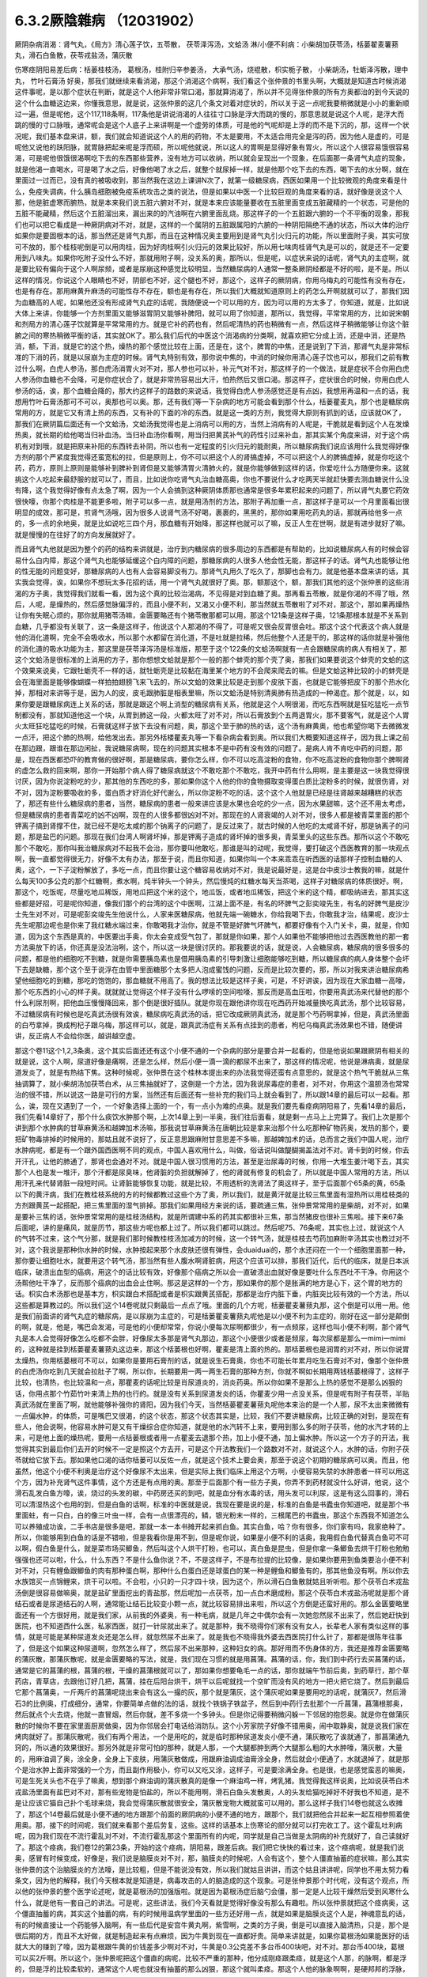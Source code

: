 6.3.2厥陰雜病 （12031902）
============================

厥阴杂病消渴：肾气丸，《局方》清心莲子饮，五苓散， 茯苓泽泻汤，文蛤汤
淋/小便不利病：小柴胡加茯苓汤，栝蒌翟麦薯蓣丸，滑石白鱼散，茯苓戎盐汤，蒲灰散

伤寒痉阴阳易差后病：栝蒌桂枝汤， 葛根汤，桂附归辛参姜汤， 大承气汤，烧裩散，枳实栀子散， 小柴胡汤，牡蛎泽泻散，理中丸， 竹叶石膏汤
好奥，那我们就继续来看消渴，那这个消渴这个病啊，我们看这个张仲景的书里头啊，大概就是知道古时候消渴这件事呢，是以那个症状在判断，就是这个人他非常非常口渴，那就算消渴了，所以并不见得张仲景的所有方奥都治的到今天说的这个什么血糖这边来，你懂我意思，就是说，这张仲景的这几个条文对着对症状的，所以关于这一点呢我要稍微就是小小的重新顺过一遍，但是呢他，这个117,118条啊，117条他是讲说消渴的人往往寸口脉是浮大而跳的慢的，那意思就是说这个人呢，是浮大而跳的慢的寸口脉哦，通常呢会是这个人底子上来讲啊是一个虚劳的体质，可是他的气呢却是上浮的而不是下沉的，那，这样一个状况呢，我们基本盘来讲，额，我们就会知道说这个人的用的药物，不太是要用，不太适合用完全是泻的药，因为他人是虚的，可是呢他又说他的趺阳脉，就胃脉把起来呢是浮而硕，所以呢他就说，所以这人的胃啊是显得好象有胃火，所以这个人很容易饿很容易渴，可是呢他很饿很渴啊吃下去的东西那些营养，没有地方可以收纳，所以就会呈现出一个现象，在后面那一条肾气丸症的现象，就是他渴一直喝水，可是喝了水之后，好像他喝了水之后，就整个就尿掉一样，就是他那个吃下去的东西，喝下去的水分啊，就在里面过一过而已，没有真的被吸收到，那当然我在这边上课讲N次了，就第一级糖尿病，西医如果用一个比较微观的角度来看是什么，免疫失调病，什么胰岛细胞被免疫系统攻击之类的说法，但是如果以中医一个比较巨观的角度来看的话，就好像是说这个人那，他是脏虚寒而腑热，就是本来我们说五脏六腑对不对，就是本来应该能量要收在五脏里面变成五脏藏精的一个状态，可是他的五脏不能藏精，然后这个五脏溜出来，漏出来的的汽油啊在六腑里面乱烧。那这样子的一个五脏跟六腑的一个不平衡的现象，那我们也可以把它看成是一种厥阴病对不对，就是，这样的一个属阴的五脏跟属阳的六腑的一种阴阳隔绝不通的状态，所以大体的治疗如果你是要固根本的话，那当然还是肾气丸那，而且在这种情况奥主要用到是肾气丸引火归元的功能，所以里面附子奥，其实可放可不放的，那个桂枝呢倒是可以用肉桂，因为好肉桂啊引火归元的效果比较好，所以用七味肉桂肾气丸是可以的，就是还不一定要用到八味丸。如果你吃附子没什么不好，那就用附子啊，没关系的奥，那所以，但是呢，以症状来说的话呢，肾气丸的主症啊，就是要比较有偏向于这个人啊尿频，或者是尿崩这种感觉比较明显，当然糖尿病的人通常一整条厥阴经都是不好的啦，是不是。所以这样的情况，你说这个人眼睛也不好，阴部也不好，这个腿也不好，那这个，这样子的厥阴病，你用乌梅丸的可能性有没有存在，也是有存在。那用麻黄升麻汤的可能性存不存在，额也是有存在，所以我们大概就知道原则上的药怎么开啊就就可以了，那我们因为血糖高的人呢，如果他还没有形成肾气丸症的话呢，我随便说一个可以用的方，因为可以用的方太多了，你知道，就是，比如说大体上来讲，你能够一个方剂里面又能够滋胃阴又能够补脾阳，就可以用了你知道，那所以，我觉得，平常常用的方，比如说宋朝和剂局方的清心莲子饮就算是平常常用的方。就是它补的药也有，然后呢清热的药也稍微有一点，然后这样子稍微能够让你这个脏腑之间的寒热稍微平衡的话，其实就OK了。那么我们后代的中医这个消渴病的分类啊，就喜欢把它分成上消，还是中消，还是热消，额，下消，就是它的这个热，燥热的那个感觉比较在上面，还是在，这个，脾胃的中焦，还是说到了下消，那肾气丸是非常标准的下消的药，就是以尿崩为主症的时候。肾气丸特别有效，那你说中焦的，中消的时候你用清心莲子饮也可以，那我们之前有教过什么啊，白虎人参汤，那白虎汤消胃火对不对，那人参也可以补，补元气对不对，那这样子的一个做法，就是症状不合你用白虎人参汤你血糖也不会降，可是你症状合了，就是非常热容易出大汗，怕热然后又很口渴。那这样子，症状很合的时候，你用白虎人参汤的话，诶，那个血糖会降的，那大约这样子的路数的来说话，我觉得白虎人参汤感觉还是有点凶，我想用再温和一点的话，我想用竹叶石膏汤那可不可以，奥那也可以奥。那，还有我们等一下杂病的地方可能会看到那个什么，栝蒌瞿麦丸，那个也是糖尿病常用的方，就是它又有清上热的东西，又有补的下面的冷的东西。就是这一类的方剂，我觉得大原则有抓到的话，应该就OK了，那我们在厥阴篇后面还有一个文蛤汤，文蛤汤我觉得也是上消病可以用的方，当然上消病有的人呢是，干脆就是看到这个人在发燥热奥，就长期的给他喝当归补血汤。当归补血汤你看啊，用当归把黄芪补气的药性引过来补血，那其实某个角度来讲，对于这个病机有对到哦，就是把原来补阳的东西转去补阴，所以也有一定程度的引火归元的能耐奥，所以糖尿病我们说应该用什么我觉得好像方剂的那个严紧度我觉得还蛮宽松的拉，但是原则上，你不可以把这个人的肾搞虚掉，不可以把这个人的脾搞虚掉，就是你吃这个药，药方，原则上原则是能够补到脾补到肾但是又能够清胃火清肺火的，就是你能够做到这样的话，你爱吃什么方随便你来。这就挑这个人吃起来最舒服的就可以了，而且，比如说你吃肾气丸治血糖高奥，你也不要说什么才吃两天半就赶快要去测血糖说什么没有降，这个我觉得好像有点太急了啊，因为一个人会搞到这种厥阴体质那也通常是很多年累积起来的问题了，所以肾气丸要它药效很快嚎，你那个肉桂是不能更多啦，附子可以多一点，就是用汤剂的方法，那附子再加重一点，那这样子是可以一个月里面看出很明显的成效，那可是，煎肾气汤哦，因为很多人说肾气汤不好喝，裹裹的，黑黑的，那你如果用吃药丸的话，那就再给他多一点的，多一点的余地奥，就是比如说吃三四个月，那血糖有开始降，那这样也就可以了嘛，反正人生在世啊，就是有进步就好了嘛。就是慢慢的在往好了的方向发展就好了。

而且肾气丸他就是因为整个的药的结构来讲就是，治疗到内糖尿病的很多周边的东西都是有帮助的，比如说糖尿病人有的时候会容易什么白内障，那这个肾气丸也能够延缓这个白内障的问题，那糖尿病的人很多人他会性无能，那这样子的话。肾气丸也能够让他的性无能的问题变好，那糖尿病的人也有人会容易脚没有力。那肾气丸用久了吃久了，那脚也会有力。就是他基本盘来讲的话，其实我会觉得，诶，如果你不想玩太多花招的话，用一个肾气丸就很好了奥。那，额那这个，额，那我们其他的这个张仲景的这些消渴的方子奥，我觉得我们就看一看，因为这个真的比较治渴病，不见得是对到血糖了奥。那再看五苓散，就是你渴的不得了哦，然后，人呢，是燥热的，然后感觉脉偏浮的，而且小便不利，又渴又小便不利，那当然就五苓散啦了对不对，那这个，那如果再燥热让你有失眠心烦的，那你就用猪苓汤嘛，金匮要略还有个猪苓散那都可以用，那这个121条是这样子奥，121条那根本就是不关系到血糖，几乎都没有关联了，这一条是这样子，他说这个人那渴的不得了，可是呢又很会反胃很会吐。那这个这个代表这个病人就是他的消化道啊，完全不会吸收水，所以那个水都留在消化道，不是吐就是拉稀，然后他整个人还是干的，那这样的话你就是补强他的消化道的吸水功能为主，那这里是茯苓泽泻汤是标准版，那至于这个122条的文蛤汤啊就有一点会跟糖尿病的病人有相关了，那这个文蛤汤是很标准的上消用的方子，那你想想文蛤就是那个一般的那个蚌壳的那个壳了奥，那我们如果要说这个蚌壳的文蛤的这个效果来说奥，它跟牡蛎壳不一样的话，就牡蛎壳是比较黏在海里某个地方的不会爬来爬去的嘛。但是文蛤这种比较的小的蚌壳是会在海里面是能够像蝴蝶一样拍拍翅膀飞来飞去的，所以文蛤的效果比较是走到那个皮肤下面，也就是它能够把皮下的那个热水化掉，那相对来讲等于是，因为人的皮，皮毛跟肺脏是相表里嘛，所以文蛤汤是特别清奥肺有热造成的一种渴症。那个就是，以，如果你要是跟糖尿病连上关系的话，那就是跟这个啊上消型的糖尿病有关系，他就是这个人啊很渴，而吃东西啊就是狂吃猛吃一点节制都没有，那就知道他这一个块，从胃到肺这一段，火都太旺了对不对，所以石膏放到个五两退胃火，那不要客气，就是这个人胃火太旺狂吃猛吃的时候，石膏就这样子放下去没有问题，奥，那这个至于肺的热的话，这个汤有麻黄奥，他也希望你喝下去微微发一点汗，把这个肺的热啊，给他发出去。那另外栝楼瞿麦丸等一下看杂病会看到奥。所以我们大概要知道这样子，因为我上课之前在那边跟，跟谁在那边闲扯，我说糖尿病啊，现在的问题其实根本不是中药有没有效的问题了。是病人肯不肯吃中药的问题，那是，现在西医都恐吓的教育做的很好啊，那是糖尿病，要你怎么样，你不可以吃高淀粉的食物，你不吃高淀粉的食物你那个脾啊肾的虚怎么救的回来啊，那你一开始那个病人得了糖尿病就这个不敢吃那个不敢吃，我开中药有什么用啊，是主要是这一块我觉得很讨厌，因为你说淀粉吃的少，那其他的东西吃的多，那如果你这个人他的你的食物摄取变得蛋白质比淀粉多的时候，就很伤肾，对不对，因为淀粉要吸收的多，蛋白质才好消化好代谢么，所以你淀粉不吃的话，这个这个人他就是已经是往肾越来越糟糕的状态了，那还有些什么糖尿病的患者，当然，糖尿病的患者一般来讲应该是水果也会吃的少一点，因为水果甜嘛，这个还不用太考虑，但是糖尿病的患者青菜吃的凶不凶啊，现在的人很多都很凶对不对。那现在的人肾衰竭的人对不对，很多人都是被青菜里面的那个钾离子搞到肾撑不住，就已经不是吃太咸的那个钠离子的问题了，是反过来了，就古时候的人他吃的太咸肾不好，那是钠离子的问题，那是盐巴的问题。那现在我们台湾人啊肾坏掉，那是钾离子造成的肾坏掉的很多奥，青菜里头的这些东西。那所以这个不敢吃那个不敢吃，那你叫我治糖尿病对不起我不会治，那你要叫他敢吃，那谁是叫的动呢，我觉得，要打破这个西医教育的那一块观点啊，我一直都觉得很无力，好像不太有办法，那至于说，而且你知道，如果你叫一个本来乖乖在听西医的话那样子控制血糖的人奥，这个，一下子淀粉解放了，多吃一点，而且你要让这个糖容易收纳对不对，我是说最好是，这是台中皮沙士教我的嘛，就是什么每天100多公克的那个红糖啊，煮水啊，炖半钟头一个钟头，然后慢炖的红糖水每天当茶喝，这样子对糖尿病的体质很好。啊，那这个，吃饭呢，尽量吃地瓜稀饭，用地瓜把这个米的这个，地瓜饭，或者地瓜稀饭，把这个米的这个精，都吸纳进去，那其实这些都是好招，可是呢你知道，像我们那个的台湾的这个中医啊，江湖上面不是，有名的坏脾气之彭奕竣先生，有名的好脾气是皮沙士先生对不对，可是呢彭奕竣先生他说什么，人家来医糖尿病，他就先端一碗糖水，你给我喝下去，你敢我才治，结果呢，皮沙士先生呢那边呢也是你来了我红糖水端过来，你敢喝我才治你，就是不管是好脾气坏脾气，都要好像有个入门关卡，奥，就是，你知道，因为这个东西是真的，中医要出手奥，你太会变成受气包了，那就是你如果，那个人如果他不能够把他过去西医教他的那一套方法奥放下的话，你还真是没法治咧，这个，所以这一块是很讨厌的。那我要说的话，就是说，人会糖尿病，糖尿病的很多很多的问题，都是他的细胞吃不到糖，就是你需要胰岛素也是借用胰岛素的引导刺激让细胞能够吃到糖，所以糖尿病的病人身体整个会坏下去是缺糖，那个这个至于说浮在血管中里面糖那个太多把人泡成蜜饯的问题，反而是比较次要的，那，所以对我来讲治糖尿病希望他细胞吃的到糖，那吃的饱饱的，那血糖就不用高了。我的想法比较是这样子奥，可是，不好讲诶，因为现在大家血糖一高嚎，那个吃东西的小心的样子奥。就就就让觉得这个样子没有什么啰嗦的空间啦嚎，那反而是高血压啦，你要用真武汤来代替他的那个什么利尿剂啊，把他血压慢慢降回来，那个倒是很好插队。就是你现在跟他讲你现在吃西药开始减量换吃真武汤，那个比较容易，不过糖尿病有时候也是吃真武汤很有效诶，糖尿病吃真武汤的话，把它改成厥阴真武汤，就是那个芍药啊拿掉，但是，真武汤里面的白芍拿掉，换成枸杞子跟乌梅，那这样可以，就是，跟真武汤症有关系有点挂到的患者，枸杞乌梅真武汤效果也不错，随便讲讲，反正病人不会给你医，越讲越空虚。

那这个卷11这个1,2,3条奥，这个其实后面还还有这个小便不通的一个杂病的部分是要合并一起看的，但是他说如果跟厥阴有相关的就是说，这个人啊，尿道好像是痛啊，还是怎么样，然后小便一滴一滴的都尿不出来了，那这样的情况呢，他说是淋病奥，就是尿道发炎了，就是有热结下焦。这种时候呢，张仲景在这个桂林本提出来的办法我觉得还蛮有点意思的，就是这个热气干脆就从三焦抽调算了，就小柴胡汤加茯苓白术，从三焦抽就好了，这倒是一个方法，因为我说尿毒症的患者，对不对，你用这个温胆汤也常常治的很不错，所以说这一路是可行的方案，当然还有后面还有一些补充的我们马上就会看到了，所以跟14章的最后可以一起看。那么，诶，现在又遇到了一个，一个好象选择上面的一个，有一点小为难的点奥。就是我们要先看痉病阴阳易了，先看14章的最后，我们先看14章好了，那个什么痰饮水肿那个啊，上次14章上到一半奥，我们往后面看，就是剩一点马上上完算了。我们上次是那个讲到那个水肿病的甘草麻黄汤和越婢加术汤嘛，那我说甘草麻黄汤在唐朝比较是拿来治那个什么吃那种矿物药奥，发热的那个，要把矿物毒排掉的时候用的，那姑且就不说好了，反正意思跟麻附甘意思差不多嘛，那越婢加术的话，总而言之我们中国人呢，治疗水肿病呢，都是有一个跟外国西医啊不同的观点，中国人喜欢用什么，叫做，俗话说叫做醍醐揭盖法对不对。肾卡到的时候，你去开汗孔，让他的肺通了，那肾也会通对不对。就是中国人很习惯用的方法，甚至是治尿毒的时候，你用一大堆生姜汁喝下去，其实那个人也是发一堆汗，那个汗都是尿臭味，他肾脏的负担就解掉了，他的肾就有修复的机会了，所以就是中国人常用的方法，所以用汗孔来代替肾脏一段短时间。让肾脏能够恢复功能，就是比较，不用透析的洗肾法了奥这样子，至于后面那个65条的黄，65条以下的黄汗病，我们在教桂枝系统的方的时候都教过这些个方了奥，所以我们，就是黄汗就是比较三焦里面有湿热所以用桂枝类的方剂跟黄芪一起搭配，把三焦里面的湿气排掉。那我们如果用经方来说的话，要疏通三焦，张仲景常常用的是柴胡，对不对，如果是要补三焦的话，张仲景常常用的是桂枝汤结构，就是所谓建中系的药其实都很补三焦，那当然猪皮也很补三焦啦。接下来67条后面呢，讲的是痛风，就是历节，那这些方呢也都上过了。所以我们都可以跳过。然后呢75、76条呢，其实也上过，就说这个人的气转不过来，这个气分那，就是我们那时候教桂枝汤加减方的时候，这一个转气汤，就是桂枝去芍药加麻附辛汤其实也教过对不对，这个我说是那种你水肿的时候，水肿按起来那个水皮肤还很有弹性，会duaiduai的，那个水还闷在一个一个细胞里面那一种，那你要让细胞吐水，就要用这个转气汤，那当然有些人腹水啊肾脏病，用这个应该可以排，那我们近代，后代的临床，就是日本派临床，破溃出血型的癌病，用这个的话比较有效，好像那个癌病之所以会一直破溃出血就好像是要吐什么东西吐不干净。你用这个汤帮他吐干净了，反而那个癌病的出血会止住啊。那这是这样的一个方，那如果你的那个是胀满的地方是心下，这个胃的地方的话。枳实白术汤那也是基本方，枳实跟白术搭配或者是枳实跟黄芪搭配，那都是治疗内脏下垂，内脏突比较有效的一个方法，所以这些都是算教过的。所以我们这个14卷呢就只剩最后一点点了哦。里面的几个方呢，栝蒌瞿麦薯蓣丸那，这个倒是可以用一用。他是我们前面讲的肾气丸症的糖尿病，是以尿崩为主症的，可是栝蒌瞿麦薯蓣丸呢他是以小便不利为主症的，刚好在这一部分是颠倒的啊，就是，他是，嘴巴会发渴，可是他的小便却常常，你说小便每次尿啊都很少，有一点频尿，这样也叫小便不利啊，那个肾气丸是本人会觉得好像怎么吃都不会胖，好像尿太多那是肾气丸那边，那这个小便很少或者是频尿，每次尿都是那么一mimi一mimi的，这种就是挂到栝蒌瞿麦薯蓣丸这边来，那这个栝蒌根也好啊，瞿麦是清上面的热的。那栝蒌根也是润胃的对不对，所以你说胃太燥热，你用栝蒌根可不可以，如果你是要用石膏剂的话，就是说生石膏奥，你也不可能长年累月吃生石膏对不对，像那个张仲景的白虎汤你吃到几天就会拉肚子了啊，所以你，长期要用一两一两生石膏的那种方剂，你就不啊如长期用两钱栝蒌根得了，这样子比较，也清热，也比较温和一点，那瞿麦的话呢比较是肖尿道炎的，消炎药奥。所以你如果不是那么上热的感觉不是那么凶狠的话，你用点那个竹茹竹叶来清上热的也行的。就是没有关系到尿道发炎的话，你瞿麦少用一点没关系，但是呢有附子有茯苓，半贴真武汤就在里面了啊，就他能够补强你的肾阳，因为我们今天，当然栝蒌瞿麦薯蓣丸呢他本来治的是一个人那，尿不太出来微微有一点偏水肿，的体质，可是嘴巴又很渴，的这个状态，那这个状态其实是，比较，我们不要讲糖尿病，比较正确的对到，是现在有些人，他会说啊，他容易水肿可是又有干燥综合症你知道，就是他的水汽转不上来，要用到那么多的附子茯苓，他的水汽才转的上来，可是他上面的燥热呢，要用一点栝蒌根或者用一点瞿麦去退那个热，加上小便不通，加上偏水肿。所以这一个方子的开法，我觉得其实到最后你们去开的时候不一定是照这个方去开，可是这个开法教我们一个路数对不对，就说这个人，水肿的话，你附子茯苓就给它放下去。那如果他口渴的话你栝蒌可以反佐一点，就是这个技术上要会奥，那至于说这个初期的糖尿病可以奥。而且，他虽然，他这个小便不利奥是治疗这个好像尿不太出来，但是实际上我们临床上用这个方啊，小便容易失禁的水肿患者一样可以用这个方，因为补充肾气这件事情，这个方还是有点用的奥。那至于后面那个有一些方子奥，你弄不到药材就没什么好讲，他说，这个滑石乱发白鱼方嚎，诶，烧过的头发的碳，中药房还买的到吧，就是血分有水毒的话，用头发可以利尿，这是有这么回事的，滑石可以清湿热这个也用的到，但是白鱼的话啊，标准的中医就是说，我现在要是说的是，标准的白鱼是书蠹虫你知道吧，就是那个书里面蛀，有一只白，白的像三叶虫一样，会有一点很漂亮的，鳞，银光粉末一样的，三根尾巴的书蠹虫，那这个东西我不知道怎么可以养殖成功诶，二手书店是很多是吧，那就一本一本书摊开起来抓白鱼。其实白鱼，哈？你有很多，你们家有吗，我家绝种了。所以，你能够用到白鱼的话是不错啦，但是我看你是用不到，但是呢你说，如果是小便不利的话奥，我用假白鱼代替真白鱼可不可以啊，假白鱼是什么，就是菜市场买鲫鱼，然后叫这个人烘干打粉，也可以，真白鱼是昆虫，但是你拿一条鲫鱼去烘干打粉也勉勉强强也还可以啦，什么，什么东西？不是什么鱼你说？不，不是这样子，不是布拉提的比较像，是如果你要用到鱼类要治小便不利对不对，只有鲤鱼跟鲫鱼的肉有那种蛋白啊，那种什么白蛋白还是球蛋白的某一种是鲤鱼和鲫鱼有的，那其他鱼没有啊。所以你去水族馆买一点锦鲤来，烘干可以啦。不会啦，小只的一只才四十块，因为这个，所以滑石白鱼散就姑且听听啦。那个茯苓白术戎盐汤倒是很容易做嘛奥，就是盐矿里面挖出的青盐那，然后呢加一点茯苓，加一点白术磨成粉。那这个茯苓白术戎盐汤呢就是那个肾结石或者是尿道结石的人啊，通常能让结石比较变小颗一点，就比较容易排出来啦，所以这个方倒是还蛮好用的。那么金匮要略里面还有一个方很好用，就是我们家，从前我的外婆奥，有一种毛病，就是几年之中偶尔会有一次她忽然尿不出来了，然后她赶快到医院，也不知道西什么医，私家西医，就打一针尿就出来了。就是那种，我不晓得你们家有没有女人，长辈老人家有类似这样的事情，就是可能是某种尿道发炎还是怎么样，就忽然尿不出来了。就是我也不晓得我外婆去西医院打什么针了，那都是很陈年往事了，但是这个如果这种尿道啊，忽然怎么样了，然后尿不出来那种，这种妇女的病。那好用而不伤身体的方，我还是推荐金匮要略的蒲灰散，那蒲灰散呢，就是金匮要略的写法，就是，我们现在习惯的就是用菖蒲。菖蒲的话，你，我们到中药行去买菖蒲的话，通常是它的菖蒲的根，菖蒲的根，干燥的菖蒲根就可以了，那如果你想要龟毛一点的话，那你就端午节前后奥，到药草行，那个草药店，青草店，去跟他订好几把，菖蒲，挂在后阳台烘干，烘干以后呢就找一个空旷而没有风的地方一把火把它烧了。然后到最后它那个菖蒲奥，一斤两斤的菖蒲呢烧出来会有这么一撮的灰，那个就是蒲灰，这个蒲灰呢如果是要用吃的话呢，就蒲灰7，然后滑石3的比例奥，打成细分，通常，你要简单点做的法的话，就找个铁锅子铁盆子，然后到中药行去批那个一斤菖蒲，菖蒲根那奥，然后就点个火去烧，他就一直冒烟，然后你就，差不多烧一个多钟头。但是你记得要稍微闪躲一下邻居的抱怨奥。就是你在做蒲灰散的时候你不要在家里面厨房做奥，因为你邻居会打电话给消防队。这个小芳家院子好像不错用奥，闹中取静奥，就是说我们家在烤肉就好了。那蒲灰散呢，我们有两个用法，一个是用吃的，就是临时那种尿道发炎小便不通，蒲灰散吃了诶就通了，那菖蒲通九窍的，所以通的效果很好。那另外就是非常可怕的那种，就是人那，一个大腿都肿到两个大腿那么粗的大水肿嚎，蒲灰散，大量的，用麻油调了奥，涂全身，全身上下皮肤，用蒲灰散做成，用跟麻油调成油膏涂全身，然后就会小便通了，水就退掉了，就是那个是治水肿上面非常强的一个方，而且副作用极小，你可以又吃又涂，这样子，可是要涂满全身。也是很，也是感觉蛮恶的嘛奥，可是生死关头也不在乎了嘛奥，想到那个麻油调的蒲灰散真的是像一个麻油鸡一样，烤乳猪。我觉得我这样说奥，比如说茯苓白术戎盐汤里面有盐巴对不对，那有些宠物是怕盐的，所以不能用啊，滑石白鱼头发散奥，人的头发给猫吃掉好不好我也不知道，是不是让应该它猫自己扑个毛球来烧，我会觉得蒲灰散就很安全，蒲灰散宠物大概就蛮可以用的。那么这样子我们14卷也就这么收摊了，那这个14卷最后就是小便不通的地方跟那个前面的厥阴病的小便不通的地方，跟那个，我们就把他合并起来一起互相参照着使用奥。那，接下的时间呢，我们就来看那个差后劳复，这些。这样的话基本上伤寒论的部分就可以打完收工了。这个霍乱吐利病呢，因为我们现在不流行霍乱对不对，不流行霍乱那这个里面所有的内呢，同学就是自己当做是太阴病的补充就好了，自己读就好了。那这个痉病，我们卷12的第23条，开始的这个痉病，阴阳易，跟差后病。我们把它快快的看过来，这个痉病呢，就是我们说奥，感冒有时候变成，好像是，我们说是脑膜炎对不对，那，脑膜炎的时候呢，人会有这个，整个人僵直抽蓄的症状嘛，那么其实张仲景的这个治脑膜炎的方法嚎，是比较粗，但是不能说没有效，所以我们就姑且讲讲，而这个姑且讲讲呢，同学也不用太努力看条文，因为他的解释，我们今天根本就是知道是，病毒攻击的人的脑造成的这个现象。可是张仲景那个时代呢，没有这个观点，所以他的张仲景的整个医学论述呢，就是葛根汤的加强版啦。就是因为葛根汤症后脑勺会僵，那一定是人比较干燥然后受到风寒什么什么，就是他有一套自己的讲法。可是呢，这些讲法，我们今天看就是觉得好像没有那么有趣啦。所以张仲景就把这个痉病奥，这个僵直抽蓄的病，其实这个抽蓄的病，有的时候用温病学里面的一些方还好用一点，就是如果是脑膜炎这个人是，神魂意乱的话，有的时候直接让一个药能够入脑啊，有一些后代是安宫牛黄丸啊，紫雪啊，之类的方子奥，倒是可以直接入脑清热，只是，那个是很后期的方，而且不太好做，就是制造起来有点麻烦，因为牛黄到现在一直都好贵。简单来讲就是，如果你葛根汤如果能医好的话就大大的赚到了嚎，因为葛根跟牛黄的价钱差多少啊对不对，牛黄是0.3公克差不多台币400块吧，对不对。那台币400块，葛根可以买2斤啊。所以这个，张仲景呢把这个僵直的病呢，比较不严重的那种，他分成刚痉跟柔痉，就是这个人那，的脉啊，都是浮的，但是浮的比较柔软的，通常这个人呢也就没有抽蓄的那么凶狠，那这个就叫柔痉。那这个人他的脉象啊啊，是硬邦邦的浮脉，流不出汗的。那这种情况是抽蓄的比较重的，这个叫刚痉，刚痉呢就用葛根汤，原方。那柔痉呢用药可以退一点，就是葛根汤你不用加麻黄了，葛根呢，也可以换成栝楼根啦就是软一点的就用软一点的药。这样听起来逻辑上很单纯嘛对不对，所以就一个是栝楼桂枝汤，一个是葛根汤。如果呢这个人根本已经抽蓄到，在内边咬牙切齿，他说齘齿，就是那个牙龈啊就是整个牙关都咬起来了，那个热啊，葛根汤也清不掉了，栝楼桂枝汤也清不掉了，那张仲景就用什么，大承气汤，就这样。所以张仲景用治这个病用的药是很粗的，不像后代方用什么牛黄之类入脑清热的这种药，不是，就是大承气汤就搞掉了，那个热邪整个抽调，那让这个人不要干掉，不要烧的那样子抽起来。至于中间有一个，桂林本独有方是，那个什么，厥阴痉，他说如果是这个人那抽蓄的时候是手脚发冷啊，然后呢，好像打摆子一样，烧一烧又不烧，然后整个脸发青啊，脉沉弦，他说这个东西的话呢就不是标准的那个热性的那一路的痉病，而是厥阴风寒。那这个厥阴风邪的话呢，就要用这个桂枝，桂枝当归汤的这个结构呢，把一些驱寒的药引进厥阴，把厥阴里面风寒删掉，这个人才能够奥，这个人才能够不再抽蓄。那这种，这种厥阴风寒的话，这样的一个方，当然我们近代是还没有什么临床报告出来嘛，因为桂林本后出土的。可是你想想看这个方结构来讲的话啊，你大概看这个调调啊，厥阴，如果你只抓厥阴风寒这几个字的话，你好多地方可以用奥对不对，月经痛可以试试看嘛，脚抽筋也可以试试看啊，就是反正有点发绿，脉沉弦就可以开嘛，这个倒是蛮好用的，所以痉病大概就是讲到这样。因为我就是想，也不用太用力嘛，如果你现在脑膜炎，整个人抽蓄了，大概已经送医急救了嘛。

那脑膜炎昏睡的话，那个什么朱木通是用真武汤啊，如果是属于昏迷型的，不是抽蓄型的，那真武汤比较，比较对到，就是把水毒抽掉，那个病人吃了真武汤会吐水，吐了水，真武汤的暝眩反应是吐水，来不及尿，那吐了水之后，人就好转。这样子。那38条呢，是烧内裤散奥，就是夫妻啊，伴侣之间，其中一方感冒啊，没有好透，然后就发生了肉体关系啊，另外一方呢，就直接的从性器官那里啊，把那个感冒的病气吸进来了。那这样子的话，怎么办呢，我们中国人吃水饺有一句话，原汤化原食啊，就是，就是如果是，这个先生啊传染给太太的啊。那你呢就要把先生的内裤烧成灰吞下去，那这个先生身上的邪气呢这个在内裤灰经过你的身体的时候就会认祖归宗啊就回去了，就从大便出去了，就这样子，那至于主症呢抓的，抓的，这个写的，如果这个人是因为阴阳易，就是说性交染的感冒呢，人会发重，会发喘，通常呢，因为是性交来的么，小腹会特别的不舒服。小腹会比较闷那，抽啊。热上冲胸，头重不欲举，眼中生花，膝胫拘急者，那个你就看我跟你讲，阴阳易的人就是这个样子。就是头啊歪一边，就是他觉得一股热气冲上来，那个病气直接从这里，人在性交的时候应该直接从厥阴内边冲上来，你知道。所以他这样的，那个人就会头歪歪的，然后头昏昏，眼花花的。然后你看这个样子，你就知道，诶，第一件事要问，你的另一半的内裤不是纶的吧，纶的你烧了不能吃啊对不对，所以啊，你说是不小心有这种阴阳易中标的经验人啊，那你的另外一半内裤还是，你把它，强调，就是说除了松紧带的部分之外都要纯棉或者纯丝的奥。就是不要靠那种很情趣很奇怪的成分的内裤，不能烧就麻烦了。那这个方子大陆啊，这个共产党统治之后啊，那个，学校里面有一段时间都不敢教的啊，这个太迷信了啊，张仲景有一些很迷信的方，像蜘蛛散就很迷信了嘛，对不对。烧内裤散就更迷信了啊，就是说，封建时代的迷信方，所以学校不教。中医教材不太敢教。可是呢，中医师啊，在临床的时候发现，这个烧内裤散，有用。真的是可以用，效果就亦如张仲景所说，有效，所以呢就，大家就，知道一下啊。那如果你是，不知道信还是不信，你是有另外一半的人呢，那你就，有的时候，不小心这样子传染到了，就要用烧内裤散奥。我跟你讲，你要用麻黄桂枝汤之类的奥，不是不行，但是，你医起来奥，很台湾话说搞刚，因为这样子得到的感冒是先入厥阴经，你要从厥阴逼到少阴，少阴逼到太阴，再转少阳，或者再从哪里出去。就是说中间转车很多，你气到说，我就搭飞机算了。烧内裤。就是这样子，就是转车转到你，就觉得干脆叫计程车好了，我们不要搭这种捷运了。就是这样一种感觉。哦，你说艾滋病，性交啊传染到病毒对不对，听起来HIV也是这种，也是，对奥，同性的话是肛交诶，那个不是入厥阴吧，哦对嚎，好像路数不一样，因为古时候如果是肛交传的感冒的话，好像是用重大黄剂，是从大肠内边排出来，不是烧内裤散这一路。那至于艾滋病那根本是另外的治法。并不是说什么性交传染的病毒，就一定是用烧内裤散，我们没有听说烧内裤散可以把艾滋病治好的，没这样子奥。哦，因为他已经是在痉病的范围了，所以他比较是，他的整个病况是什么发高烧到抽蓄的，所以他通常是脑炎那一遍，不会是癫痫内一边。癫痫内边的话是不用发烧，忽然吐白沫抽蓄。那是另外一挂这样子。不是抄过黑板了么。就是你要，我说癫痫你慢慢医的话，上次黑板不是抄过定痫丸的方子吗？就马前子啊，蜈蚣啊，蝎子啊，那些东西啊，还有蚯蚓啊，半夏啊，土茯苓啊之类，如果你要用经方的话，有的时候柴龙牡有效，有的时候是那个，五苓散有效。那保养方的话，有的时候，薯蓣丸可以用奥。但是我就觉得癫痫，就是有一点马前子，有点什么蚯蚓，比较有效，蜈蚣之类的东西。然后呢，还有什么问题吧？39条又是教过的，我们在教栀子汤系的时候，这个枳实栀子豆豉汤教过了，这个枳实栀子豆豉汤是劳复，就是你病好了之后呢，马上急着又上班加班累到了。然后那个感冒又回来了。我个人是觉得，这个枳实，栀子，跟豆豉的结构嚎，驱赶这个感冒的邪气，他的结构上比较是会帮助那个肝脏啊，把这个脏东西排出来啦。就是你，人啊，刚病好啊，就是肝的排毒能力还有点弱啦。所以你用这个枳实栀子散呢，可以把这个肝热跟肝里面的毒稍微清一清。所以我说，这样的一个方哈，你如果要做最廉价的养肝丸啊，这个方就不错用的，不用玩更高档的，就是，当然你要是清农药的毒的话，你的养肝丸里面还是有点，什么绿豆黄之类的东西啊，对于那个菜里面的农药比较有用。那个基本上，劳累到有点要生病的感觉的时候，这个方子就很好了，至于说小柴胡汤的这个感冒好了之后又开始发烧，那这个可能是他的这个下视丘的开关还没修好嚎，所以就是你以为感冒好了，然后他又烧起来了，那这样的话，小柴胡汤通常是比较好的选择啦。这个也是教过的条文。那至于这个卷12的41条啊，就有点讨厌啦，就是这个牡蛎泽泻散不好用。就是吃过的人啊，都在抱怨，说是，这个，不舒服，所以这个方我，我也不知道，怎么样教比较好，他简单说，他大病差后，从腰以下有水气者，牡蛎泽泻散主之。就是你一个重病或者重感冒，好了之后你发现你的腿比以前容易水肿，那有这样的人吗？有吗？偶尔还是有哦。那这样子的话呢，就是，要往那个腿啊，抽水的话，牡蛎壳啊，泽泻啊，栝蒌根啊，蜀漆，我跟你讲蜀漆奥，那一点点就会让人很恶心的，这个，那葶苈子还好。然后商陆根呢又是有那么一些，你吃起来就会觉得它抽水抽的你有点不是很舒服，那海藻呢是不好吃，到是吃起来没有什么怪怪的感觉。所以这个药爱用不用就是随你便了，因为评价不好。就是说是吃了不太舒服，就是有些人这样子讲，就是药效是有了。可是，我在想说你如果真的是要开的话，是不是要把那个蜀漆去掉比较好，因为你吃个几公克，3、5公克，那个量的蜀漆有的人就已经要反胃了，要吐了。那盈盈好像吃过吧，那盈盈吃过那时候无聊吃减肥吗对不对。不是真的在完全对症的吃，那你吃起来什么的感觉。（非常碍胃）非常碍胃，（很不舒服，而且超级难吃）对超级难吃是一点，里面你有放蜀漆对不对。（我好象改常山了）改常山，蜀漆是同一个植物，（而且常还有炒过）对，奥（再打粉，比较不会恶的方法都做了），那还是恶，对不对。（恶）很恶。（我还用胶囊装起来吃，还是恶）还是恶，所以这个方到底是发明来干什么的，我想我们只能够，就是非常逃避来说，有病则病受之，就是没有病人受之，就比较难过了。然后呢，42条呢也是一个蛮要紧的治疗原则，就是，他说你啊有的时候病好了之后，那个喜唾久不了了，就是病好了之后，你的那个痰啊，一直没有办法断，有没有遇到这个状况，有的人感冒好了之后鼻涕还拖三个礼拜，对不对。像鼻涕啊，不见得是从气管上来的啊对不对，鼻涕很多时候是从脑滴下来的，就是直接这边就留出来了，比较清的鼻涕常常是直接从脑部滴下来的，比较黄的鼻涕常常是脑子里面的热啊，传到鼻窦，然后从鼻窦产生出来的。所以遇到这样的情况，如果你是病好了之后，还有点痰吐不干净的话，那你要想是不是你的身体哦，是脾虚，脾阳不够，所以身上的一些水啊，你管不住他，在那边乱弄一通。那你要管住这个水啊，大病之后那个鼻涕，吐痰不能收功的情况，不是用理中汤呢，就是用真武汤了，那当然张仲景内边写理中丸，就是做成丸剂来吞。那吞到这个，因为理中丸呢，理中汤喝下去直接这个地方热（中脘），那理中丸如果你吃药丸的话，会有希望吃到小腹发暖，那你如果能吃到小腹发暖，其实人的那个吃药的感觉，比胃发暖要舒服哦。所以理中丸有他的优势，就是作用更下去一点，会暖到比较偏下焦一点，所以你想省事你吃真武也可以，但是上次，好像盈盈说什么，赵家文，怎么样吃真武汤收那个鼻涕还是吐痰怎么样？。就是鼻涕很多，鼻子有点塞，痰很多，赵家文吃的是真武汤，就是要让你身体管住那些水，就是有的时候，病的一轮之后，你的身体就忙不过来了，那个水变成野孩子了。所以要用那样的方法去收拾他。所以呢，如果我们是一感冒的时候就留清鼻涕，那是麻附辛对不对，那是受寒，赶快把那个寒气逼出来为主。如果是这个感冒的后期，这个清鼻涕啊，或者是那种果冻状的鼻涕啊，痰啊，还收不干净的话，那你就要从水毒的角度去想它。那至于中间鼻塞到要死的话，那不要忘记咳嗽篇还有一个葶苈大枣泻肺汤对不对，那个是塞到都不能呼吸的一样的，就要用葶苈子给塞住的水抽调。另外啊，就是黄鼻涕这一路啊，我们，如果你要是只要是治标的话，像这个市面上好像有那个什么，有一汤叫做鼻良汤，就是对鼻子很良好的汤，那个成方。那鼻良汤是不是有一点像是什么葛根汤结构加一点苍耳子那一类的，还是辛夷之类的药，我没有在记那个方，就是大概那一路的，也就说鼻窦的东西那个脓啊要挤出来，我们基本盘是葛根汤加桔梗石膏吧。

可是呢，只是挤出鼻窦的脓啊，是不是把这个病治到本，那又很难说。因为这个鼻渊这个病啊，我们黄帝内经有一句有一句话啊，胆移热于脑则辛頞鼻渊，就是说如果你的胆经有热啊，那个胆经的热会直接往脑里面去，那那个胆经的热啊传到脑了之后啊，那个脑里面就会让你这个地方都流出类似黄鼻涕的之类的东西，所以是不是要用一些清胆热的法比较好，那盈盈啊，上次你妈妈那个鼻涕我们是开什么方啊，我都已经忘掉了，有加鱼脑石的，是用温胆，还是小柴啊，有用温胆又用小柴（鱼脑石是加温胆，小柴胡是加葛根），就是说你要用一个能够把少阳的热邪清掉的方子，然后呢再挂一点稍微帮忙的药，像鱼脑石就是那个黄鱼之类的鱼，黄鱼之类的鱼中国人都统称为石首鱼嘛，因为他的那个鱼的脑子里面有颗石头，我不晓得台湾贵不贵，大陆很便宜。还好啊，那，便宜药。那把鱼脑石啊，磨成粉，加到一些能够清胆热的方，温胆也好，小柴加一点石膏也好，有的时候要断根要从这一路去治，当然你最好稍微搭一下手，看他的这个，肝胆脉有没偏弦偏滑，是不是果真是胆经有热，如果真的是胆经有热的话呢，还是要这样治。多讲这件事情呢，好像是，今年的这个五运六气，好像，今年的年气好像说，是木气比较，不是下半年，那是六气，我是说五运，就是说好像有关系，那所以同学拿那个表格稍微算一下，说不定今年大家会比较有肝火，比较有胆火。那这些招数呢，就多多少少呢，晓得一下，至于说治疗这个流鼻涕哦的药物嘛，我们今天一般的中医呢很常常用那个什么，辛夷或者是苍耳子之类的东西，那么，我不认为辛夷跟苍耳子是错，可是，我个人没有那么爱用了，就是说辛夷这个东西奥，它是从脑子里面把那个邪气推出来，他的假象就是你的脑子里面有邪气，所以我用辛夷给你的邪气推出来之后，那你的鼻涕就会停。可是辛夷有的时候，邪气没有逼的很干净，那个人的脑子就已经被推到有点虚了。那就是，我对辛夷的感觉，不坏，但是也没有很好。然后呢如果是湿气的话，你与其用辛夷去推脑子里的湿气奥，还不如直接理中汤里面白术换苍术，用那个苍术整个湿气这样子清比较快，比较顺。就是不一定要用辛夷，那苍耳子是，我是觉得有一点，把这个药的药性借过来治鼻子奥，有点借过头了。怎么讲呢，因为苍耳子，它直接的药性是走皮肤的。也就是说，苍耳子好用的时候奥，是用来治那个什么，汗斑，就是比如说你那个什么皮肤白一大块那种汗斑那，陈士铎的方子是什么，苍耳子和黄芪一起做成药丸，吞。就是他走皮肤的力道有那么强。甚至古时候苍耳子有一些地方是用来治麻风的。所以我会觉得，苍耳子奥用来发鼻子的话，有点太凶。就是你要发到鼻子能够调好的时候，那个苍耳子已经在别的地方发的过头了，是这样的感觉，所以我反而没有那么常用，这个一般中医的常用方。我比较喜欢去思考的是，诶，你的这个鼻涕啊，鼻子过敏，如果是过敏的话，我看你是不是有没有虚劳，自律神经的问题。然后如果你是有风寒之类的问题的时候，我会想说，我会想能不能苍术理中汤，或者来真武汤，是不是能够从水毒去治。那如果是，有黄脓鼻涕，鼻窦炎什么的，那我们再想想看，除了局部来讲的话，葛根汤跟排脓汤一起用之外呢，有没有什么胆热的问题。好，我就是，我大概会从这几路来看奥，那这个43条呢，是讲白虎汤的时候讲过的，竹叶石膏汤，这个病人如果是胃啊有虚热的时候，那竹叶石膏汤还算好用啦，那胃又虚又热的时候，应该说脾虚胃热的话人就会一直犯恶心，就是人很虚，这样子，犯恶心。那这个半夏也有，石膏也有，结构上是很好的，那你说有的人他那个，怎么讲，吃补药就上火的话，那竹叶石膏汤有的时候是可以用的。那再不然的话我说，竹叶石膏汤症啊，跟我之前讲啊，就是跟那个化疗之后的那个症候群很像，那个时候可以用一用。第44条呢，就是讲一个一般的原则性东西奥，就是病刚好不要吃太多，就是吃清淡一点，病刚好的时候你就，拜托你就吃点稀饭对不对，两口面条，这样就好了。就是你千万不要什么病一好，就大鱼大肉，然后把你的力气全部都拿来消化轴，那你免疫轴一定就down掉了对不对。所以就是是非常单纯的道理嘛，所以就是我们中医常常会讲说这个大病刚好，然后就吃鸡鸭鱼肉，然后就复发，就是死翘翘这种故事，讲而又讲啊，你要多少都看的到了奥。所以我们这样子奥，伤寒论里面除了一些比较少用的方以外，我们这个伤寒论的部分就算是上完了，那我们下一个礼拜，理论上是最后一堂课嘛。只要教一个什么，淤血、吐血、肠痈这一篇而已了奥，就没有剩下很多东西，你说妇人篇，我在那个班上一直有一个疑惑诶，你们有没有要怀孕啊。就这一班，大家就是，不是已经生过，就是没有赶快要生的。所以这个就是孕妇胎产保养这一块好象完全没有，失去市场的感觉嘞。所以我就觉得，妇人篇里面那一个，怀孕到生小孩内一段，你看现在大家都笑的比较有点尴尬，就是一副没有想生的样子。我教错方向，其实你很想生是这个意思吗？

（可以教避孕吗），那个，至于呢，那个产后的一些方嚎。张仲景的方都显的太粗，就是后代啊，一些什么妇人良方，或者傅青主妇人方，那些还比较温柔一点。所以我就觉得妇人病的部分，用张仲景的书当课本奥，有他不太可爱的地方，就那个药吃起来你会觉得有些太难过，有一些会有这样问题，太凶猛，那么，我觉得怀孕来讲的话，像张仲景那个什么，怀孕期间你可以用来护胎的，什么白术散啊，什么散，那几个你都可以小小吃一点用来帮助你护胎。那如果你根本就是流产倾向的，你可能要从附子汤吃起，就是有流产的习惯的那种。那怀孕的如果时候有什么，妊娠什么血毒还是水毒病啊，那不是真武汤就是肾气丸啦，那至于说要生了的那个时候，你们上网去看，有很多很多生过孩子都在推荐那个，开骨散，就是用那个人的头发跟乌龟壳做的那个药，那开骨散用过的人都，我听到过还有遇到过的人都说好好生，就是你吃过了之后，你就那个小孩子好像上个厕所一样就解决了，就有到那么顺，就知道有开骨散可以用就可以了。那稍微这些怀孕保养方呢，说一件事就好，就是一个江湖上很流行的方叫做十三胎宝，又叫保产无忧散。那，这个方子呢，是只有到怀孕最后内两个月可以吃的，你记得就好了，就是保产无忧散你不要提早吃，你不要怀孕四个月就做吃保养了，那就是说你知道怀孕如果是八九十三个月的话，你第八个月可以吃一贴，第九个月可以吃两贴就好了，第十个月可以吃四贴就这样子。就很偏后期才用，就是前期不要用。那另外呢跟开骨散其名的呢，还有一个方子，应该是傅青主陈士铎的书里面都有，他那个开骨是一种东西，就柞木枝，就是柞木的树枝来当做开骨药，那你不想吃乌龟壳，你就用柞木枝，那柞木枝台湾又好像没买，没的买，但是淘宝网又很便宜，你们进一斤，几十个人生孩子都够了。在大陆内边买，大概我觉得生孩子就这样就好了，还有就是生孩子奥，中医啊有一句笑话，就是说那个偷偷生的私生子很少难产。怎么讲呢，就是说偷偷怀的孕，不敢给人家知道的，然后呢憋着憋着，然后羊水破了，一直忍着忍着，偷偷的爬到公厕里把他生出来，那种很少难产。但是你好好躺在床上生的很多难产，简单来讲啊，生孩子好生的姿势就跟蹲厕所一样，就是像憋大便一样，憋到最后，憋不住了，然后放他出来， 就很好生。然后姿势上来讲的话啊，那个什么妇产科连续剧，那种超不人道的，人这样躺着生，那个地心引力都没有帮到忙啊对不对。怎么会那么笨呢，生孩子当然用蹲着生啊，就是像蹲马桶一样的生，不是很好生嘛，买个什么马桶类的，你摇头是不是因为也很难生？其实男生也是很难生啊，对不起。就是说，相对来讲当然是以坐马桶的姿势好生啊，所以你去医院，你不要让他把你什么往病床上放啊，你要说你要给我拿一个那个医院不是有蹲马桶那个，地下洞洞的那个椅子吗？你说我要坐那个生，那个才舒服，大概知道说这样子的话就比较少受虐待了，然后你说平躺，用力，就是疯，说发神经也不要发到这个地步嘛对不对，就是你有地心引力帮忙你可以不太用力啊。就像所以，有这种事情跟妇产科的医生事先讲好，到时候我要坐马桶生小孩，不要用病床，然后尽量憋，就是中国人的，中医的产书，你生孩子，就破水就破水，你就破了水在那个房间里面剁圈圈散步，散步到你憋不住再蹲下来就好了，就是差不多这样子搞法，就是如果没有什么胎位不正那些多余问题的话，你就破了水之后就像忍大便一样散步，然后散步到受不了了，蹲下来就结束了。就是这样子是比较简单的做法，上次那个，胎产类的部分我们就不多教了。下堂课其实如果只教那个，肠痈什么的篇哦，会有一点剩下的时间，你们这些人递的单子哦，有一些单子我都懒的回答，因为这场问同学都已经不在这里了，所以你们不可以就说有什么事情没有了解，赶快再递一张单子。
